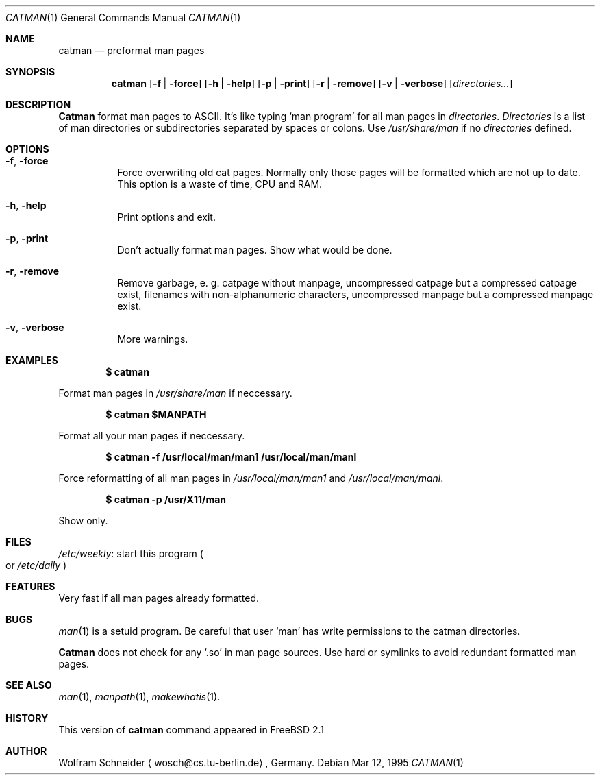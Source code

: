 .\"
.\" (c) Copyright 1995 Wolfram Schneider. All rights reserved.
.\"
.\" Redistribution and use in source and binary forms, with or without
.\" modification, are permitted provided that the following conditions
.\" are met:
.\" 1. Redistributions of source code must retain the above copyright
.\"    notice, this list of conditions and the following disclaimer.
.\" 2. Redistributions in binary form must reproduce the above copyright
.\"    notice, this list of conditions and the following disclaimer in the
.\"    documentation and/or other materials provided with the distribution.
.\" 3. All advertising materials mentioning features or use of this software
.\"    must display the following acknowledgement:
.\"    This product includes software developed by Wolfram Schneider
.\" 4. The name of the author may not be used to endorse or promote products
.\"    derived from this software without specific prior written permission
.\"
.\" THIS SOFTWARE IS PROVIDED BY THE AUTHOR ``AS IS'' AND ANY EXPRESS OR
.\" IMPLIED WARRANTIES, INCLUDING, BUT NOT LIMITED TO, THE IMPLIED WARRANTIES
.\" OF MERCHANTABILITY AND FITNESS FOR A PARTICULAR PURPOSE ARE DISCLAIMED.
.\" IN NO EVENT SHALL THE AUTHOR BE LIABLE FOR ANY DIRECT, INDIRECT,
.\" INCIDENTAL, SPECIAL, EXEMPLARY, OR CONSEQUENTIAL DAMAGES (INCLUDING, BUT
.\" NOT LIMITED TO, PROCUREMENT OF SUBSTITUTE GOODS OR SERVICES; LOSS OF USE,
.\" DATA, OR PROFITS; OR BUSINESS INTERRUPTION) HOWEVER CAUSED AND ON ANY
.\" THEORY OF LIABILITY, WHETHER IN CONTRACT, STRICT LIABILITY, OR TORT
.\" (INCLUDING NEGLIGENCE OR OTHERWISE) ARISING IN ANY WAY OUT OF THE USE OF
.\" THIS SOFTWARE, EVEN IF ADVISED OF THE POSSIBILITY OF SUCH DAMAGE.
.\"
.\" /usr/bin/catman - preformat man pages
.\"
.\"   E-mail: Wolfram Schneider <wosch@cs.tu-berlin.de>
.\"
.\" $Id: catman.1,v 1.4 1995/03/31 04:00:17 joerg Exp $
.\"

.Dd Mar 12, 1995
.Dt CATMAN 1
.Os
.Sh NAME
.Nm catman
.Nd preformat man pages

.Sh SYNOPSIS
.Nm catman
.Op Fl f | Fl force
.Op Fl h | Fl help
.Op Fl p | Fl print
.Op Fl r | Fl remove
.Op Fl v | Fl verbose
.Op Ar directories...

.Sh DESCRIPTION 
.Nm Catman
format man pages to ASCII.  It's like typing
.Sq man program
for all man pages in 
.Ar directories .
.Ar Directories
is a list of man directories or subdirectories separated
by spaces or colons.
Use 
.Ar /usr/share/man
if no 
.Ar directories
defined.

.Sh OPTIONS
.Bl -tag -width Ds

.It Fl f , Fl force
Force overwriting old cat pages.  Normally only those pages will be formatted
which are not up to date.  This option is a waste of time, CPU and RAM.

.It Fl h , Fl help
Print options and exit.

.It Fl p , Fl print
Don't actually format man pages. Show what would be done.

.It Fl r , Fl remove
Remove garbage, e.\& g. catpage without manpage, uncompressed catpage but
a compressed catpage exist, filenames with non-alphanumeric
characters, uncompressed manpage but a compressed manpage exist.

.It Fl v , Fl verbose
More warnings.


.Sh EXAMPLES
.Pp
.Dl $ catman
.Pp
Format man pages in
.Ar /usr/share/man
if neccessary.

.Pp
.Dl $ catman $MANPATH
.Pp
Format all your man pages if neccessary.

.Pp
.Dl $ catman -f /usr/local/man/man1 /usr/local/man/manl
.Pp
Force reformatting of all man pages in
.Pa /usr/local/man/man1
and
.Pa /usr/local/man/manl .

.Pp
.Dl $ catman -p /usr/X11/man
.Pp
Show only.

.Sh FILES
.Bl -tag -width /etc/master.passwdxx -compact
.Pa /etc/weekly :
start this program
.Po
or
.Pa /etc/daily
.Pc
.El

.Sh FEATURES
Very fast if all man pages already formatted.

.Sh BUGS
.Xr man 1
is a setuid program.  Be careful that user
.Sq man
has write permissions to the catman directories.

.Nm Catman
does not check for any
.Sq .so
in man page sources.  Use hard or symlinks
to avoid redundant formatted man pages.

.Sh SEE ALSO
.Xr man 1 ,
.Xr manpath 1 ,
.Xr makewhatis 1 .

.Sh HISTORY
This version of
.Nm catman
command appeared in FreeBSD 2.1

.Sh AUTHOR
Wolfram Schneider
.Aq wosch@cs.tu-berlin.de ,
Germany.
